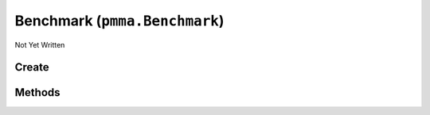 Benchmark (``pmma.Benchmark``)
==============================

Not Yet Written

Create
------

.. py:method:: pmma.Benchmark() -> pmma.Benchmark

   Not Yet Written

Methods
-------

.. py:method:: Benchmark.quit() -> None

   Not Yet Written

.. py:method:: Benchmark.test_all() -> None

   Not Yet Written

.. py:method:: Benchmark.test_pythag() -> None

   Not Yet Written

